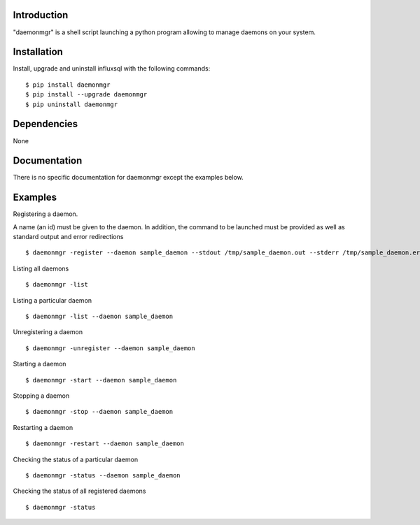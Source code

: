Introduction
------------

"daemonmgr" is a shell script launching a python program allowing to manage daemons on your system.

Installation
------------

Install, upgrade and uninstall influxsql with the following commands:

::

    $ pip install daemonmgr
    $ pip install --upgrade daemonmgr
    $ pip uninstall daemonmgr

Dependencies
------------

None

Documentation
-------------

There is no specific documentation for daemonmgr except the examples
below.

Examples
--------

Registering a daemon.

A name (an id) must be given to the daemon. In addition, the command to be launched must be provided as well as standard output and error redirections

::

    $ daemonmgr -register --daemon sample_daemon --stdout /tmp/sample_daemon.out --stderr /tmp/sample_daemon.err --command "sleep 100" --name "sleep 100"

Listing all daemons

::

    $ daemonmgr -list

Listing a particular daemon

::

    $ daemonmgr -list --daemon sample_daemon

Unregistering a daemon

::

    $ daemonmgr -unregister --daemon sample_daemon

Starting a daemon

::

    $ daemonmgr -start --daemon sample_daemon

Stopping a daemon

::

    $ daemonmgr -stop --daemon sample_daemon

Restarting a daemon

::

    $ daemonmgr -restart --daemon sample_daemon

Checking the status of a particular daemon

::

    $ daemonmgr -status --daemon sample_daemon

Checking the status of all registered daemons

::

    $ daemonmgr -status

